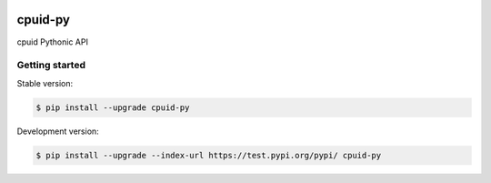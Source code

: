 |travis| |appveyor|

cpuid-py
=======

cpuid Pythonic API

Getting started 
---------------

Stable version:

.. code-block:: bash

    $ pip install --upgrade cpuid-py

Development version:

.. code-block:: bash

    $ pip install --upgrade --index-url https://test.pypi.org/pypi/ cpuid-py

.. |travis| image:: https://travis-ci.org/fpelliccioni/cpuid-py.svg?branch=master
 		   :target: https://travis-ci.org/fpelliccioni/cpuid-py

.. |appveyor| image:: https://ci.appveyor.com/api/projects/status/github/fpelliccioni/cpuid-py?branch=master&svg=true
  		     :target: https://ci.appveyor.com/project/fpelliccioni/cpuid-py?branch=master




